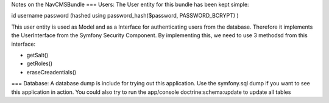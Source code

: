 Notes on the NavCMSBundle
===
Users:
The User entity for this bundle has been kept simple:

id
username
password (hashed using password_hash($password, PASSWORD_BCRYPT) )

This user entity is used as Model and as a Interface
for authenticating users from the database. Therefore it
implements  the UserInterface from the Symfony Security Component.
By implementing this, we need to use 3 methodsd from this interface:

- getSalt()
- getRoles()
- eraseCreadentials()

===
Database:
A database dump is include for trying out this application. Use the symfony.sql
dump if you want to see this application in action. You could also
try to run the app/console doctrine:schema:update to update all tables